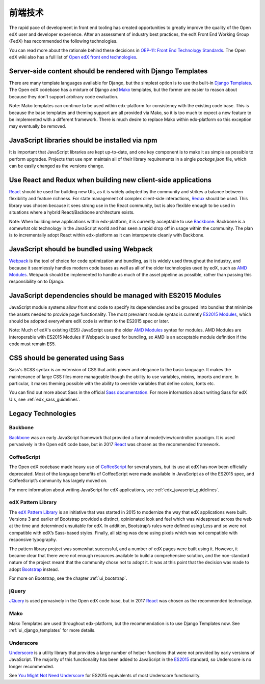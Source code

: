 ..  _ui_technologies:

######################
前端技术
######################

The rapid pace of development in front end tooling has created opportunities
to greatly improve the quality of the Open edX user and developer experience.
After an assessment of industry best practices, the edX Front End Working Group
(FedX) has recommended the following technologies.

You can read more about the rationale behind these decisions in
`OEP-11: Front End Technology Standards`_. The Open edX wiki also has a
full list of `Open edX front end technologies`_.

.. _ui_django_templates:

************************************************************
Server-side content should be rendered with Django Templates
************************************************************

There are many template languages available for Django, but the simplest option
is to use the built-in `Django Templates`_. The Open edX codebase has a mixture
of Django and `Mako`_ templates, but the former are easier to reason about
because they don't support arbitrary code evaluation.

Note: Mako templates can continue to be used within edx-platform for consistency
with the existing code base. This is because the base templates and theming
support are all provided via Mako, so it is too much to expect a new feature to
be implemented with a different framework. There is much desire to replace Mako
within edx-platform so this exception may eventually be removed.

************************************************
JavaScript libraries should be installed via npm
************************************************

It is important that JavaScript libraries are kept up-to-date, and one key
component is to make it as simple as possible to perform upgrades. Projects that
use npm maintain all of their library requirements in a single `package.json`
file, which can be easily changed as the versions change.

**************************************************************
Use React and Redux when building new client-side applications
**************************************************************

`React`_ should be used for building new UIs, as it is widely adopted by the
community and strikes a balance between flexibility and feature richness. For
state management of complex client-side interactions, `Redux`_ should be used.
This library was chosen because it sees strong use in the React community, but
is also flexible enough to be used in situations where a hybrid React/Backbone
architecture exists.

Note: When building new applications within edx-platform, it is currently
acceptable to use `Backbone`_. Backbone is a somewhat old technology in the
JavaScript world and has seen a rapid drop off in usage within the community.
The plan is to incrementally adopt React within edx-platform as it can
interoperate cleanly with Backbone.

******************************************
JavaScript should be bundled using Webpack
******************************************

`Webpack`_ is the tool of choice for code optimization and bundling, as it is
widely used throughout the industry, and because it seamlessly handles modern
code bases as well as all of the older technologies used by edX, such as
`AMD Modules`_. Webpack should be implemented to handle as much of the asset
pipeline as possible, rather than passing this responsibility on to Django.

*************************************************************
JavaScript dependencies should be managed with ES2015 Modules
*************************************************************

JavaScript module systems allow front end code to specify its dependencies and
be grouped into bundles that minimize the assets needed to provide page
functionality. The most prevalent module syntax is currently `ES2015 Modules`_,
which should be adopted everywhere edX code is written to the ES2015 spec or
later.

Note: Much of edX's existing (ES5) JavaScript uses the older `AMD Modules`_
syntax for modules. AMD Modules are interoperable with ES2015 Modules if Webpack
is used for bundling, so AMD is an acceptable module definition if the code must
remain ES5.

**********************************
CSS should be generated using Sass
**********************************

Sass's SCSS syntax is an extension of CSS that adds power and elegance to the
basic language. It makes the maintenance of large CSS files more manageable
though the ability to use variables, mixins, imports and more. In particular, it
makes theming possible with the ability to override variables that define
colors, fonts etc.

You can find out more about Sass in the official `Sass documentation`_. For more
information about writing Sass for edX UIs, see :ref:`edx_sass_guidelines`.

*******************
Legacy Technologies
*******************

--------
Backbone
--------

`Backbone`_ was an early JavaScript framework that provided a formal
model/view/controller paradigm. It is used pervasively in the Open edX code
base, but in 2017 `React`_ was chosen as the recommended framework.

------------
CoffeeScript
------------

The Open edX codebase made heavy use of `CoffeeScript`_ for several years, but
its use at edX has now been officially deprecated. Most of the language benefits
of CoffeeScript were made available in JavaScript as of the ES2015 spec, and
CoffeeScript’s community has largely moved on.

For more information about writing JavaScript for edX applications, see
:ref:`edx_javascript_guidelines`.

-------------------
edX Pattern Library
-------------------

The `edX Pattern Library`_ is an initiative that was started in 2015 to
modernize the way that edX applications were built. Versions 3 and earlier of
Bootstrap provided a distinct, opinionated look and feel which was widespread
across the web at the time and determined unsuitable for edX. In addition,
Bootstrap’s rules were defined using Less and so were not compatible with edX’s
Sass-based styles. Finally, all sizing was done using pixels which was not
compatible with responsive typography.

The pattern library project was somewhat successful, and a number of edX pages
were built using it. However, it became clear that there were not enough
resources available to build a comprehensive solution, and the non-standard
nature of the project meant that the community chose not to adopt it. It was at
this point that the decision was made to adopt `Bootstrap`_ instead.

For more on Bootstrap, see the chapter :ref:`ui_bootstrap`.

------
jQuery
------

`JQuery`_ is used pervasively in the Open edX code base, but in 2017 `React`_
was chosen as the recommended technology.

----
Mako
----

Mako Templates are used throughout edx-platform, but the recommendation is to
use Django Templates now. See :ref:`ui_django_templates` for more details.

----------
Underscore
----------

`Underscore`_ is a utility library that provides a large number of helper
functions that were not provided by early versions of JavaScript. The majority
of this functionality has been added to JavaScript in the `ES2015`_ standard,
so Underscore is no longer recommended.

See `You Might Not Need Underscore`_ for ES2015 equivalents of most Underscore
functionality.

.. Link destinations

.. _AMD Modules: https://github.com/amdjs/amdjs-api/wiki/AMD
.. _Backbone: http://backbonejs.org/
.. _Bootstrap: https://getbootstrap.com/
.. _CoffeeScript: http://coffeescript.org/
.. _Django Templates: https://docs.djangoproject.com/en/1.8/topics/templates/
.. _edX Front End Development: https://openedx.atlassian.net/wiki/display/FEDX/Front+End+Development
.. _edX UI Toolkit: http://ui-toolkit.edx.org/
.. _edX Website Accessibility Policy: https://www.edx.org/accessibility
.. _ES2015: http://www.ecma-international.org/ecma-262/6.0/
.. _ES2015 Modules: http://www.ecma-international.org/ecma-262/6.0/#sec-imports
.. _JQuery: https://jquery.com/
.. _LMS build file: https://github.com/edx/edx-platform/blob/master/lms/static/lms/js/build.js
.. _lms/envs/common.py: https://github.com/edx/edx-platform/blob/master/lms/envs/common.py#L1373
.. _lms/static/lms/js/require-config.js: https://github.com/edx/edx-platform/blob/master/lms/static/lms/js/require-config.js#L51>
.. _Mako: http://www.makotemplates.org/
.. _npmjs.com: https://www.npmjs.com/
.. _OEP-11\: Front End Technology Standards: https://open-edx-proposals.readthedocs.io/en/latest/oep-0011.html
.. _Open edX front end technologies: https://openedx.atlassian.net/wiki/spaces/FEDX/pages/159330534/Front+End+Technologies
.. _React: https://facebook.github.io/react/
.. _Redux: https://github.com/reactjs/redux
.. _Sass documentation: http://sass-lang.com/
.. _Underscore: http://underscorejs.org/
.. _Webpack: https://webpack.js.org/
.. _You Might Not Need Underscore: https://www.reindex.io/blog/you-might-not-need-underscore/

